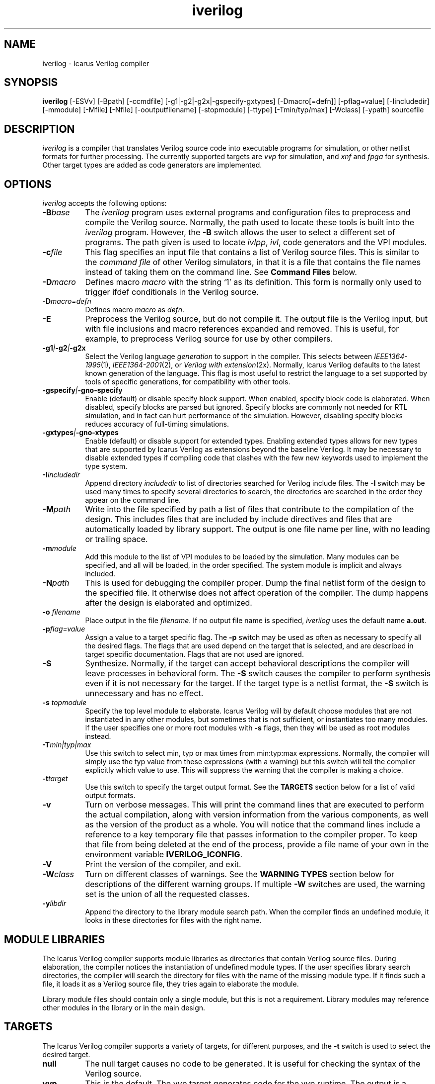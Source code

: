 .TH iverilog 1 "$Date: 2007/03/22 16:08:18 $" Version "$Date: 2007/03/22 16:08:18 $"
.SH NAME
iverilog - Icarus Verilog compiler

.SH SYNOPSIS
.B iverilog
[-ESVv] [-Bpath] [-ccmdfile] [-g1|-g2|-g2x|-gspecify-gxtypes] [-Dmacro[=defn]] [-pflag=value]
[-Iincludedir] [-mmodule] [-Mfile] [-Nfile] [-ooutputfilename]
[-stopmodule] [-ttype] [-Tmin/typ/max] [-Wclass] [-ypath] sourcefile

.SH DESCRIPTION
.PP
\fIiverilog\fP is a compiler that translates Verilog source code into
executable programs for simulation, or other netlist formats for
further processing. The currently supported targets are \fIvvp\fP for
simulation, and \fIxnf\fP and \fIfpga\fP for synthesis. Other target
types are added as code generators are implemented.

.SH OPTIONS
.l
\fIiverilog\fP accepts the following options:
.TP 8
.B -B\fIbase\fP
The \fIiverilog\fP program uses external programs and configuration
files to preprocess and compile the Verilog source. Normally, the path
used to locate these tools is built into the \fIiverilog\fP
program. However, the \fB-B\fP switch allows the user to select a
different set of programs. The path given is used to locate
\fIivlpp\fP, \fIivl\fP, code generators and the VPI modules.
.TP 8
.B -c\fIfile\fP
This flag specifies an input file that contains a list of Verilog
source files. This is similar to the \fIcommand file\fP of other
Verilog simulators, in that it is a file that contains the file names
instead of taking them on the command line. See \fBCommand Files\fP below.
.TP 8
.B -D\fImacro\fP
Defines macro \fImacro\fP with the string `1' as its definition. This
form is normally only used to trigger ifdef conditionals in the
Verilog source.
.TP 8
.B -D\fImacro=defn\fP
Defines macro \fImacro\fP as \fIdefn\fP.
.TP 8
.B -E
Preprocess the Verilog source, but do not compile it. The output file
is the Verilog input, but with file inclusions and macro references
expanded and removed. This is useful, for example, to preprocess
Verilog source for use by other compilers.
.TP 8
.B -g1\fI|\fP-g2\fI|\fP-g2x
Select the Verilog language \fIgeneration\fP to support in the
compiler. This selects between \fIIEEE1364-1995\fP(1),
\fIIEEE1364-2001\fP(2), or \fIVerilog with extension\fP(2x). Normally,
Icarus Verilog defaults to the latest known generation of the
language. This flag is most useful to restrict the language to a set
supported by tools of specific generations, for compatibility with
other tools.
.TP 8
.B -gspecify\fI|\fP-gno-specify
Enable (default) or disable specify block support. When enabled,
specify block code is elaborated. When disabled, specify blocks are
parsed but ignored. Specify blocks are commonly not needed for RTL
simulation, and in fact can hurt performance of the
simulation. However, disabling specify blocks reduces accuracy of
full-timing simulations.
.TP 8
.B -gxtypes\fI|\fP-gno-xtypes
Enable (default) or disable support for extended types. Enabling
extended types allows for new types that are supported by Icarus
Verilog as extensions beyond the baseline Verilog. It may be necessary
to disable extended types if compiling code that clashes with the few
new keywords used to implement the type system.
.TP 8
.B -I\fIincludedir\fP
Append directory \fIincludedir\fP to list of directories searched
for Verilog include files. The \fB-I\fP switch may be used many times
to specify several directories to search, the directories are searched
in the order they appear on the command line.
.TP 8
.B -M\fIpath\fP
Write into the file specified by path a list of files that contribute
to the compilation of the design. This includes files that are
included by include directives and files that are automatically loaded
by library support. The output is one file name per line, with no
leading or trailing space.
.TP 8
.B -m\fImodule\fP
Add this module to the list of VPI modules to be loaded by the
simulation. Many modules can be specified, and all will be loaded, in
the order specified. The system module is implicit and always included.
.TP 8
.B -N\fIpath\fP
This is used for debugging the compiler proper. Dump the final netlist
form of the design to the specified file. It otherwise does not affect
operation of the compiler. The dump happens after the design is
elaborated and optimized.
.TP 8
.B -o \fIfilename\fP
Place output in the file \fIfilename\fP. If no output file name is
specified, \fIiverilog\fP uses the default name \fBa.out\fP.
.TP 8
.B -p\fIflag=value\fP
Assign a value to a target specific flag. The \fB-p\fP switch may be
used as often as necessary to specify all the desired flags. The flags
that are used depend on the target that is selected, and are described
in target specific documentation. Flags that are not used are ignored.
.TP 8
.B -S
Synthesize. Normally, if the target can accept behavioral
descriptions the compiler will leave processes in behavioral
form. The \fB-S\fP switch causes the compiler to perform synthesis
even if it is not necessary for the target. If the target type is a
netlist format, the \fB-S\fP switch is unnecessary and has no effect.
.TP 8
.B -s \fItopmodule\fP
Specify the top level module to elaborate. Icarus Verilog will by default
choose modules that are not instantiated in any other modules, but
sometimes that is not sufficient, or instantiates too many modules. If
the user specifies one or more root modules with \fB-s\fP flags, then
they will be used as root modules instead.
.TP 8
.B -T\fImin|typ|max\fP
Use this switch to select min, typ or max times from min:typ:max
expressions. Normally, the compiler will simply use the typ value from
these expressions (with a warning) but this switch will tell the
compiler explicitly which value to use. This will suppress the
warning that the compiler is making a choice.
.TP 8
.B -t\fItarget\fP
Use this switch to specify the target output format. See the
\fBTARGETS\fP section below for a list of valid output formats.
.TP 8
.B -v
Turn on verbose messages. This will print the command lines that are
executed to perform the actual compilation, along with version
information from the various components, as well as the version of the
product as a whole.  You will notice that the command lines include
a reference to a key temporary file that passes information to the
compiler proper.  To keep that file from being deleted at the end
of the process, provide a file name of your own in the environment
variable \fBIVERILOG_ICONFIG\fP.
.TP 8
.B -V
Print the version of the compiler, and exit.
.TP 8
.B -W\fIclass\fP
Turn on different classes of warnings. See the \fBWARNING TYPES\fP
section below for descriptions of the different warning groups. If
multiple \fB-W\fP switches are used, the warning set is the union of
all the requested classes.
.TP 8
.B -y\fIlibdir\fP
Append the directory to the library module search path. When the
compiler finds an undefined module, it looks in these directories for
files with the right name.

.SH MODULE LIBRARIES

The Icarus Verilog compiler supports module libraries as directories
that contain Verilog source files.  During elaboration, the compiler
notices the instantiation of undefined module types. If the user
specifies library search directories, the compiler will search the
directory for files with the name of the missing module type. If it
finds such a file, it loads it as a Verilog source file, they tries
again to elaborate the module.

Library module files should contain only a single module, but this is
not a requirement. Library modules may reference other modules in the
library or in the main design.

.SH TARGETS

The Icarus Verilog compiler supports a variety of targets, for
different purposes, and the \fB-t\fP switch is used to select the
desired target.

.TP 8
.B null
The null target causes no code to be generated. It is useful for
checking the syntax of the Verilog source.
.TP 8
.B vvp
This is the default. The vvp target generates code for the vvp
runtime. The output is a complete program that simulates the design
but must be run by the \fBvvp\fP command.
.TP 8
.B xnf
This is the Xilinx Netlist Format used by many tools for placing
devices in FPGAs or other programmable devices. This target is
obsolete, use the \fBfpga\fP target instead.
.TP 8
.B fpga
This is a synthesis target that supports a variety of fpga devices,
mostly by EDIF format output. The Icarus Verilog fpga code generator
can generate complete designs or EDIF macros that can in turn be
imported into larger designs by other tools. The \fBfpga\fP target
implies the synthesis \fB-S\fP flag.

.SH "WARNING TYPES"
These are the types of warnings that can be selected by the \fB-W\fP
switch. All the warning types (other than \fBall\fP) can also be
prefixed with \fBno-\fP to turn off that warning. This is most useful
after a \fB-Wall\fP argument to suppress isolated warning types.

.TP 8
.B all
This enables all supported warning categories.

.TP 8
.B implicit
This enables warnings for creation of implicit declarations. For
example, if a scalar wire X is used but not declared in the Verilog
source, this will print a warning at its first use.

.TP 8
.B portbind
This enables warnings for ports of module instantiations that are not
connected but probably should be. Dangling input ports, for example,
will generate a warning.

.TP 8
.B timescale
This enables warnings for inconsistent use of the timescale
directive. It detects if some modules have no timescale, or if modules
inherit timescale from another file. Both probably mean that
timescales are inconsistent, and simulation timing can be confusing
and dependent on compilation order.

.SH "SYSTEM FUNCTION TABLE FILES"
If the source file name as a \fB.sft\fP suffix, then it is taken to be
a system function table file. A System function table file is used to
describe to the compiler the return types for system functions. This
is necessary because the compiler needs this information to elaborate
expressions that contain these system functions, but cannot run the
sizetf functions since it has no run-time.

The format of the table is ASCII, one function per line. Empty lines
are ignored, and lines that start with the '\fI#\fP' character are
comment lines. Each non-comment line starts with the function name,
then the vpi type (i.e. vpiSysFuncReal). The following types are
supported:

.TP 8
.B vpiSysFuncReal
The function returns a real/realtime value.

.TP 8
.B vpiSysFuncInt
The function returns an integer.

.TP 8
.B vpiSysFuncSized <wid> <signed|unsigned>
The function returns a vector with the given width, and is signed or
unsigned according to the flag.

.SH "COMMAND FILES"
The command file allows the user to place source file names and
certain command line switches into a text file instead of on a long
command line. Command files can include C or C++ style comments, as
well as # comments, if the # starts the line.

.TP 8
.I "file name"
A simple file name or file path is taken to be the name of a Verilog
source file. The path starts with the first non-white-space
character. Variables are substituted in file names.

.TP 8
.B -y\ \fIlibdir\fP
A \fB-y\fP token prefixes a library directory in the command file,
exactly like it does on the command line. The parameter to the \fB-y\fP
flag may be on the same line or the next non-comment line.

Variables in the \fIlibdir\fP are substituted.

.TP 8
.B +incdir+\fIincludedir\fP
The \fB+incdir+\fP token in command files gives directories to search
for include files in much the same way that \fB-I\fP flags work on the
command line. The difference is that multiple \fI+includedir\fP
directories are valid parameters to a single \fB+incdir+\fP token,
although you may also have multiple \fB+incdir+\fP lines.

Variables in the \fIincludedir\fP are substituted.

.TP 8
.B +libext+\fIext\fP
The \fB+libext\fP token in command files fives file extensions to try
when looking for a library file. This is useful in conjunction with
\fB-y\fP flags to list suffixes to try in each directory before moving
on to the next library directory.

.TP 8
.B +libdir+\fIdir\fP
This is another way to specify library directories. See the -y flag.

.TP 8
.B +libdir-nocase+\fIdir\fP
This is like the \fB+libdir\fP statement, but file names inside the
directories declared here are case insensitive. The missing module
name in a lookup need not match the file name case, as long as the
letters are correct. For example, "foo" matches "Foo.v" but not
"bar.v".

.TP 8
.B +define+\fINAME\fP=\fIvalue\fP
The \fB+define+\fP token is the same as the \fB-D\fP option on the
command line. The value part of the token is optional.

.TP 8
.B +toupper-filename\fP
This token causes file names after this in the command file to be
translated to uppercase. This helps with situations where a directory
has passed through a DOS machine, and in the process the file names
become munged.

.TP 8
.B +tolower-filename\fP
This is similar to the \fB+toupper-filename\fP hack described above.

.TP 8
.B +integer-width+\fIvalue\fP
This allows the programmer to select the width for integer variables
in the Verilog source. The default is 32, the value can be any desired
integer value.

.SH "VARIABLES IN COMMAND FILES"

In certain cases, iverilog supports variables in command files. These
are strings of the form "$(\fIvarname\fP)", where \fIvarname\fP is the
name of the environment variable to read. The entire string is
replaced with the contents of that variable. Variables are only
substituted in contexts that explicitly support them, including file
and directory strings.

Variable values come from the operating system environment, and not
from preprocessor defines elsewhere in the file or the command line.

.SH EXAMPLES
These examples assume that you have a Verilog source file called hello.v in
the current directory

To compile hello.v to an executable file called a.out:

	iverilog hello.v

To compile hello.v to an executable file called hello:

	iverilog -o hello hello.v

To compile and run explicitly using the vvp runtime:

	iverilog -ohello.vvp -tvvp hello.v

To compile hello.v to a file in XNF-format called hello.xnf

	iverilog -txnf -ohello.xnf hello.v


.SH "AUTHOR"
.nf
Steve Williams (steve@icarus.com)

.SH SEE ALSO
vvp(1),
.BR "<http://www.icarus.com/eda/verilog/>"

.SH COPYRIGHT
.nf
Copyright \(co  2002 Stephen Williams

This document can be freely redistributed according to the terms of the
GNU General Public License version 2.0
